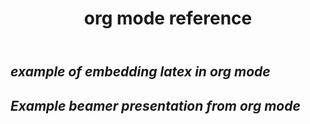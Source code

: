 #+TITLE: org mode reference

** [[example of embedding latex in org mode]]
** [[Example beamer presentation from org mode]]
